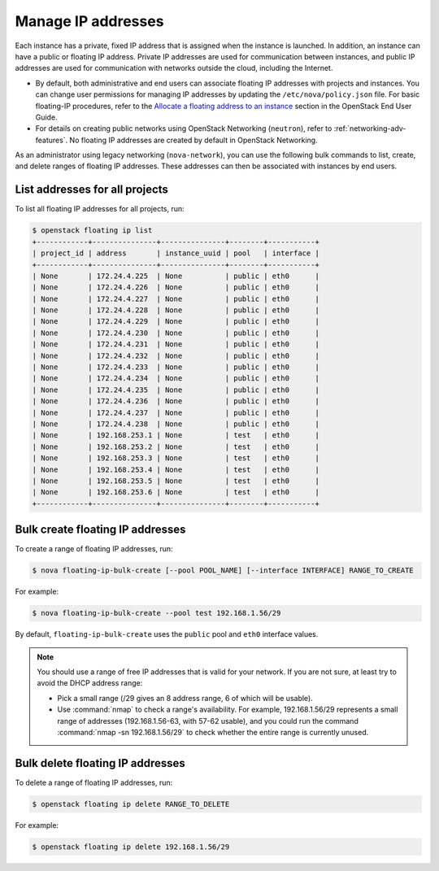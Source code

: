 ===================
Manage IP addresses
===================

Each instance has a private, fixed IP address that is assigned when
the instance is launched. In addition, an instance can have a public
or floating IP address. Private IP addresses are used for
communication between instances, and public IP addresses are used
for communication with networks outside the cloud, including the
Internet.

- By default, both administrative and end users can associate floating IP
  addresses with projects and instances. You can change user permissions for
  managing IP addresses by updating the ``/etc/nova/policy.json``
  file. For basic floating-IP procedures, refer to the `Allocate a
  floating address to an instance <https://docs.openstack.org/user-guide/configure-access-and-security-for-instances.html#allocate-a-floating-ip-address-to-an-instance>`_
  section in the OpenStack End User Guide.

- For details on creating public networks using OpenStack Networking
  (``neutron``), refer to :ref:`networking-adv-features`.
  No floating IP addresses are created by default in OpenStack Networking.

As an administrator using legacy networking (``nova-network``), you
can use the following bulk commands to list, create, and delete ranges
of floating IP addresses. These addresses can then be associated with
instances by end users.

List addresses for all projects
~~~~~~~~~~~~~~~~~~~~~~~~~~~~~~~

To list all floating IP addresses for all projects, run:

.. code-block:: console

   $ openstack floating ip list
   +------------+---------------+---------------+--------+-----------+
   | project_id | address       | instance_uuid | pool   | interface |
   +------------+---------------+---------------+--------+-----------+
   | None       | 172.24.4.225  | None          | public | eth0      |
   | None       | 172.24.4.226  | None          | public | eth0      |
   | None       | 172.24.4.227  | None          | public | eth0      |
   | None       | 172.24.4.228  | None          | public | eth0      |
   | None       | 172.24.4.229  | None          | public | eth0      |
   | None       | 172.24.4.230  | None          | public | eth0      |
   | None       | 172.24.4.231  | None          | public | eth0      |
   | None       | 172.24.4.232  | None          | public | eth0      |
   | None       | 172.24.4.233  | None          | public | eth0      |
   | None       | 172.24.4.234  | None          | public | eth0      |
   | None       | 172.24.4.235  | None          | public | eth0      |
   | None       | 172.24.4.236  | None          | public | eth0      |
   | None       | 172.24.4.237  | None          | public | eth0      |
   | None       | 172.24.4.238  | None          | public | eth0      |
   | None       | 192.168.253.1 | None          | test   | eth0      |
   | None       | 192.168.253.2 | None          | test   | eth0      |
   | None       | 192.168.253.3 | None          | test   | eth0      |
   | None       | 192.168.253.4 | None          | test   | eth0      |
   | None       | 192.168.253.5 | None          | test   | eth0      |
   | None       | 192.168.253.6 | None          | test   | eth0      |
   +------------+---------------+---------------+--------+-----------+

Bulk create floating IP addresses
~~~~~~~~~~~~~~~~~~~~~~~~~~~~~~~~~

To create a range of floating IP addresses, run:

.. code-block:: console

   $ nova floating-ip-bulk-create [--pool POOL_NAME] [--interface INTERFACE] RANGE_TO_CREATE

For example:

.. code-block:: console

   $ nova floating-ip-bulk-create --pool test 192.168.1.56/29

By default, ``floating-ip-bulk-create`` uses the
``public`` pool and ``eth0`` interface values.

.. note::

   You should use a range of free IP addresses that is valid for your
   network. If you are not sure, at least try to avoid the DHCP address
   range:

   - Pick a small range (/29 gives an 8 address range, 6 of
     which will be usable).

   - Use :command:`nmap` to check a range's availability. For example,
     192.168.1.56/29 represents a small range of addresses
     (192.168.1.56-63, with 57-62 usable), and you could run the
     command :command:`nmap -sn 192.168.1.56/29` to check whether the entire
     range is currently unused.

Bulk delete floating IP addresses
~~~~~~~~~~~~~~~~~~~~~~~~~~~~~~~~~

To delete a range of floating IP addresses, run:

.. code-block:: console

   $ openstack floating ip delete RANGE_TO_DELETE

For example:

.. code-block:: console

   $ openstack floating ip delete 192.168.1.56/29
